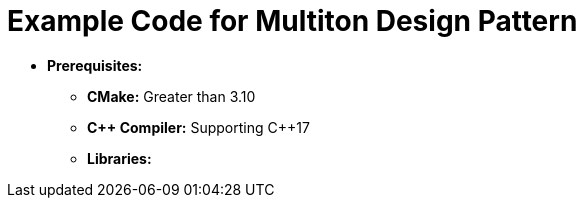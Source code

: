 = Example Code for Multiton Design Pattern

* **Prerequisites:**
** **CMake:** Greater than 3.10
** **C\++ Compiler:** Supporting C++17
** **Libraries:**
